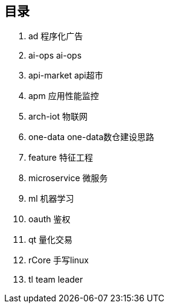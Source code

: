== 目录

. ad 程序化广告
. ai-ops ai-ops
. api-market api超市
. apm 应用性能监控
. arch-iot 物联网
. one-data one-data数仓建设思路
. feature 特征工程
. microservice 微服务
. ml 机器学习
. oauth 鉴权
. qt 量化交易
. rCore 手写linux
. tl team leader